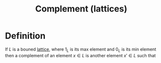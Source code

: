 :PROPERTIES:
:ID:       4d510a2a-b58f-4060-86d9-fcec807ec774
:END:
#+title: Complement (lattices)

* Definition
If \(L\) is a bouned [[id:23181ae0-1b33-4f38-ad20-a2b9f47ef856][lattice]], where \(1_{L}\) is its max element and \(0_{L}\) is its min element then a complement of an element \(x\in L\) is another element \(x' \in L\) such that
\begin{equation*}
x \wedge x' = 0_{L} \text{ and } x \vee x' = 1_{L}
\end{equation*}

